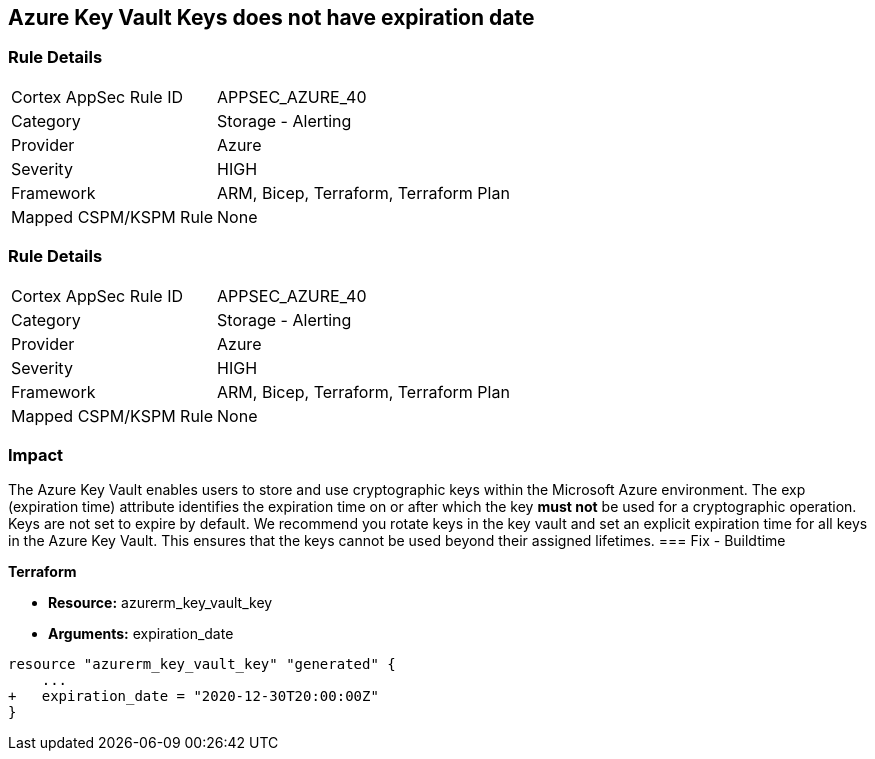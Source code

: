 == Azure Key Vault Keys does not have expiration date

=== Rule Details

[cols="1,2"]
|===
|Cortex AppSec Rule ID |APPSEC_AZURE_40
|Category |Storage - Alerting
|Provider |Azure
|Severity |HIGH
|Framework |ARM, Bicep, Terraform, Terraform Plan
|Mapped CSPM/KSPM Rule |None
|===


=== Rule Details

[cols="1,2"]
|===
|Cortex AppSec Rule ID |APPSEC_AZURE_40
|Category |Storage - Alerting
|Provider |Azure
|Severity |HIGH
|Framework |ARM, Bicep, Terraform, Terraform Plan
|Mapped CSPM/KSPM Rule |None
|===


=== Impact
The Azure Key Vault enables users to store and use cryptographic keys within the Microsoft Azure environment.
The exp (expiration time) attribute identifies the expiration time on or after which the key *must not* be used for a cryptographic operation.
Keys are not set to expire by default.
We recommend you rotate keys in the key vault and set an explicit expiration time for all keys in the Azure Key Vault.
This ensures that the keys cannot be used beyond their assigned lifetimes.
=== Fix - Buildtime


*Terraform* 


* *Resource:* azurerm_key_vault_key
* *Arguments:* expiration_date


[source,go]
----
resource "azurerm_key_vault_key" "generated" {
    ...
+   expiration_date = "2020-12-30T20:00:00Z"
}
----
